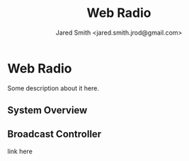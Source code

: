 #+Title: Web Radio
#+Author: Jared Smith <jared.smith.jrod@gmail.com>

* Web Radio
Some description about it here.
** System Overview
[[file:overview.svg]]
** Broadcast Controller
link here
